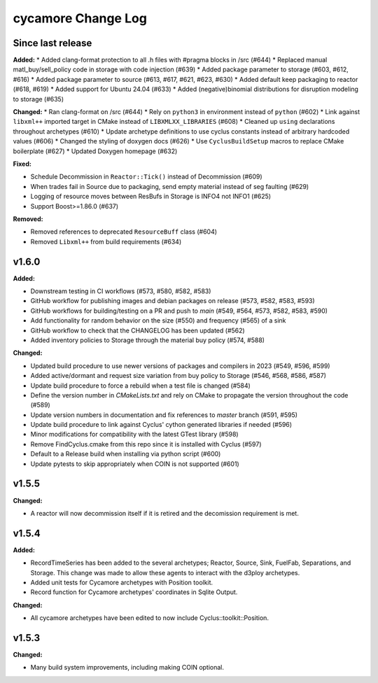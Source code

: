 =================
cycamore Change Log
=================

Since last release
======================

**Added:**
* Added clang-format protection to all .h files with #pragma blocks in /src (#644)
* Replaced manual matl_buy/sell_policy code in storage with code injection (#639)
* Added package parameter to storage (#603, #612, #616)
* Added package parameter to source (#613, #617, #621, #623, #630)
* Added default keep packaging to reactor (#618, #619)
* Added support for Ubuntu 24.04 (#633)
* Added (negative)binomial distributions for disruption modeling to storage (#635)

**Changed:**
* Ran clang-format on /src (#644)
* Rely on ``python3`` in environment instead of ``python`` (#602)
* Link against ``libxml++`` imported target in CMake instead of ``LIBXMLXX_LIBRARIES`` (#608)
* Cleaned up ``using`` declarations throughout archetypes (#610)
* Update archetype definitions to use cyclus constants instead of arbitrary hardcoded values (#606)
* Changed the styling of doxygen docs (#626)
* Use ``CyclusBuildSetup`` macros to replace CMake boilerplate (#627)
* Updated Doxygen homepage (#632)

**Fixed:**

* Schedule Decommission in ``Reactor::Tick()`` instead of Decommission (#609)
* When trades fail in Source due to packaging, send empty material instead of seg faulting (#629)
* Logging of resource moves between ResBufs in Storage is INFO4 not INFO1 (#625)
* Support Boost>=1.86.0 (#637)

**Removed:**

* Removed references to deprecated ``ResourceBuff`` class (#604)
* Removed ``Libxml++`` from build requirements (#634)


v1.6.0
====================

**Added:**

* Downstream testing in CI workflows (#573, #580, #582, #583)
* GitHub workflow for publishing images and debian packages on release (#573, #582, #583, #593)
* GitHub workflows for building/testing on a PR and push to `main` (#549, #564, #573, #582, #583, #590)
* Add functionality for random behavior on the size (#550) and frequency (#565) of a sink
* GitHub workflow to check that the CHANGELOG has been updated (#562)
* Added inventory policies to Storage through the material buy policy (#574, #588)

**Changed:**

* Updated build procedure to use newer versions of packages and compilers in 2023 (#549, #596, #599)
* Added active/dormant and request size variation from buy policy to Storage (#546, #568, #586, #587)
* Update build procedure to force a rebuild when a test file is changed (#584)
* Define the version number in `CMakeLists.txt` and rely on CMake to propagate the version throughout the code (#589)
* Update version numbers in documentation and fix references to `master` branch (#591, #595)
* Update build procedure to link against Cyclus' cython generated libraries if needed (#596)
* Minor modifications for compatibility with the latest GTest library (#598)
* Remove FindCyclus.cmake from this repo since it is installed with Cyclus (#597)
* Default to a Release build when installing via python script (#600)
* Update pytests to skip appropriately when COIN is not supported (#601)

v1.5.5
====================
**Changed:**

* A reactor will now decommission itself if it is retired and the decomission requirement is met.

v1.5.4
====================

**Added:**

* RecordTimeSeries has been added to the several archetypes; Reactor, Source, Sink,
  FuelFab, Separations, and Storage. This change was made to allow these agents to
  interact with the d3ploy archetypes.
* Added unit tests for Cycamore archetypes with Position toolkit.

* Record function for Cycamore archetypes' coordinates in Sqlite Output.

**Changed:**

- All cycamore archetypes have been edited to now include Cyclus::toolkit::Position.


v1.5.3
====================

**Changed:**

* Many build system improvements, including making COIN optional.
